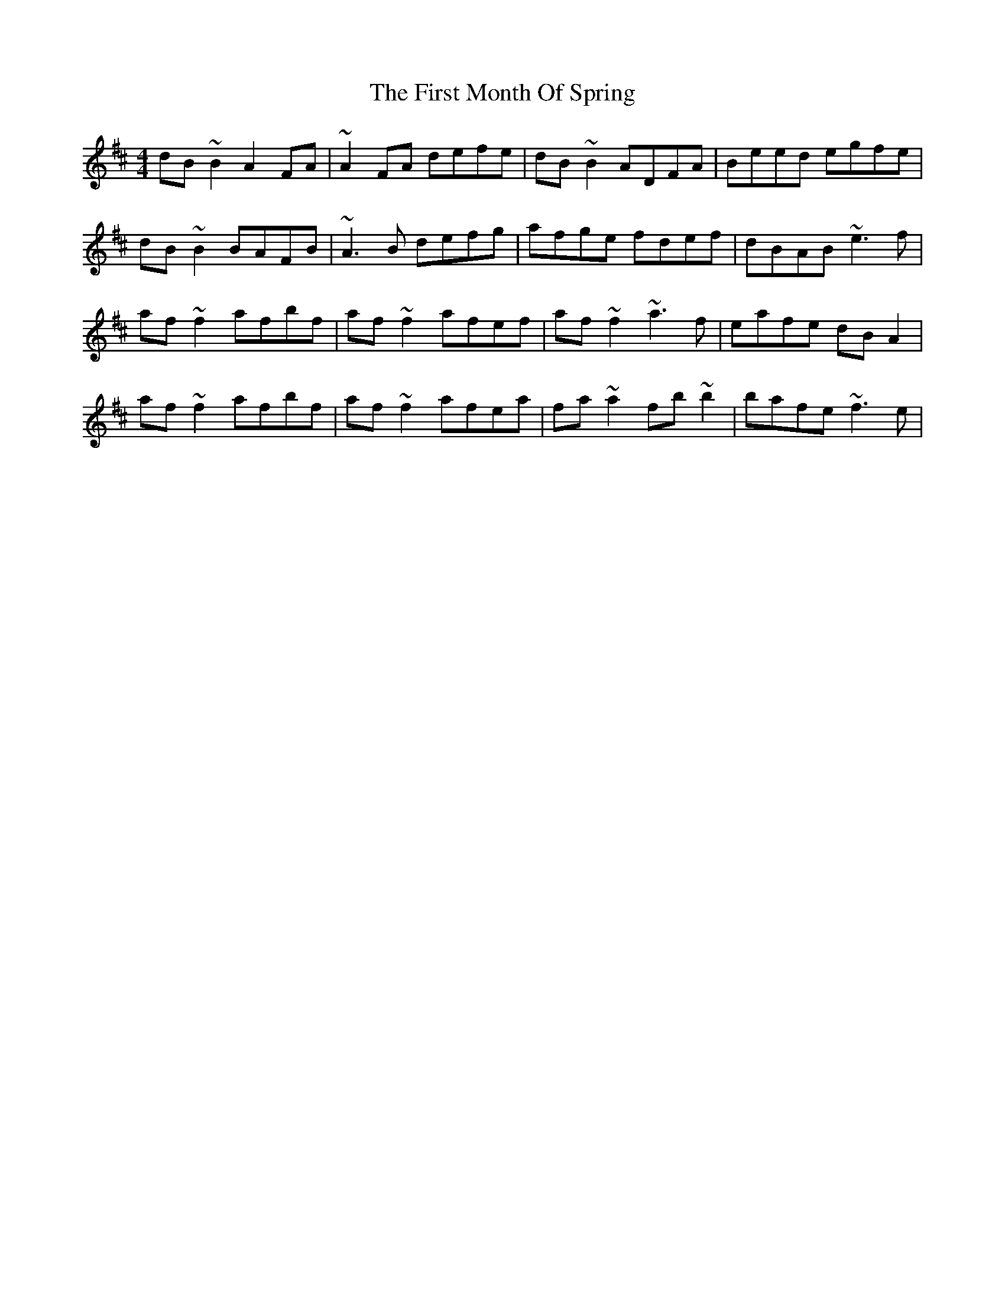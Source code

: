 X: 13142
T: First Month Of Spring, The
R: reel
M: 4/4
K: Dmajor
dB~B2 A2FA|~A2FA defe|dB~B2 ADFA|Beed egfe|
dB~B2 BAFB|~A3B defg|afge fdef|dBAB ~e3f|
af~f2 afbf|af~f2 afef|af~f2 ~a3f|eafe dBA2|
af~f2 afbf|af~f2 afea|fa~a2 fb~b2|bafe ~f3e|

